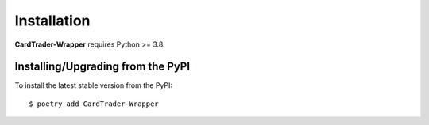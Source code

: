 .. _install:

Installation
============

**CardTrader-Wrapper** requires Python >= 3.8.

Installing/Upgrading from the PyPI
----------------------------------

To install the latest stable version from the PyPI:

::

    $ poetry add CardTrader-Wrapper
